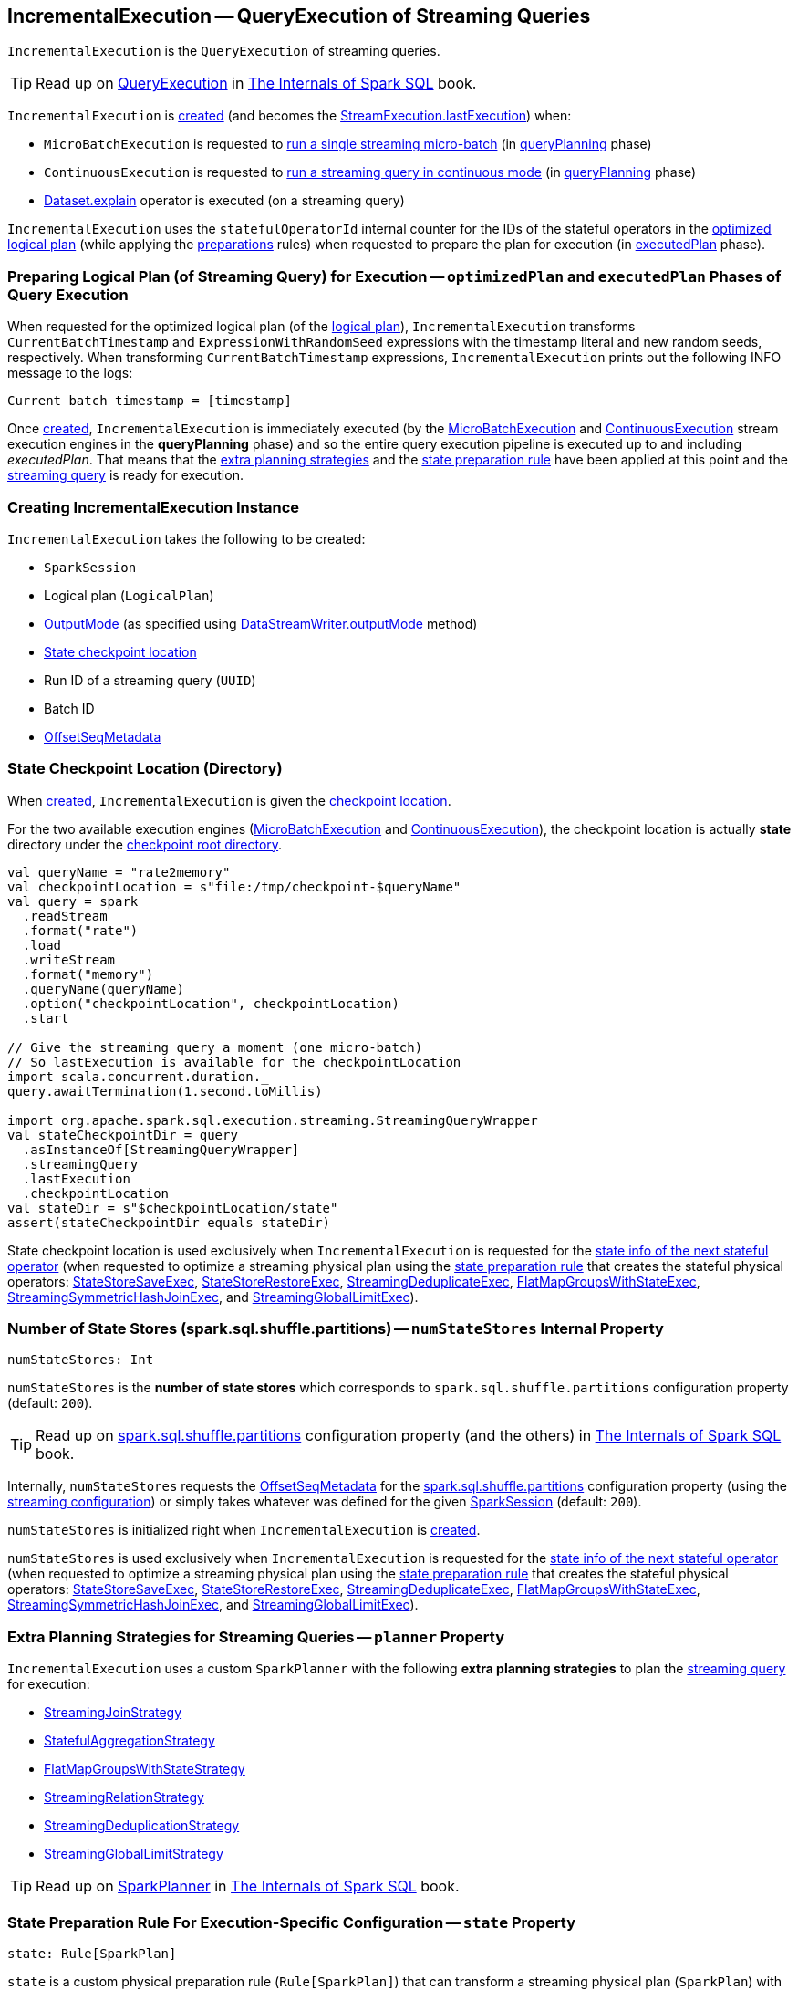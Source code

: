 == [[IncrementalExecution]] IncrementalExecution -- QueryExecution of Streaming Queries

`IncrementalExecution` is the `QueryExecution` of streaming queries.

TIP: Read up on https://jaceklaskowski.gitbooks.io/mastering-spark-sql/spark-sql-QueryExecution.html[QueryExecution] in https://bit.ly/spark-sql-internals[The Internals of Spark SQL] book.

`IncrementalExecution` is <<creating-instance, created>> (and becomes the <<spark-sql-streaming-StreamExecution.adoc#lastExecution, StreamExecution.lastExecution>>) when:

* `MicroBatchExecution` is requested to <<spark-sql-streaming-MicroBatchExecution.adoc#runBatch, run a single streaming micro-batch>> (in <<spark-sql-streaming-MicroBatchExecution.adoc#runBatch-queryPlanning, queryPlanning>> phase)

* `ContinuousExecution` is requested to <<spark-sql-streaming-ContinuousExecution.adoc#runContinuous, run a streaming query in continuous mode>> (in <<spark-sql-streaming-ContinuousExecution.adoc#runContinuous-queryPlanning, queryPlanning>> phase)

* <<spark-sql-streaming-Dataset-operators.adoc#explain, Dataset.explain>> operator is executed (on a streaming query)

[[statefulOperatorId]]
`IncrementalExecution` uses the `statefulOperatorId` internal counter for the IDs of the stateful operators in the <<optimizedPlan, optimized logical plan>> (while applying the <<preparations, preparations>> rules) when requested to prepare the plan for execution (in <<executedPlan, executedPlan>> phase).

=== [[preparing-for-execution]][[optimizedPlan]][[executedPlan]][[preparations]] Preparing Logical Plan (of Streaming Query) for Execution -- `optimizedPlan` and `executedPlan` Phases of Query Execution

When requested for the optimized logical plan (of the <<logicalPlan, logical plan>>), `IncrementalExecution` transforms `CurrentBatchTimestamp` and `ExpressionWithRandomSeed` expressions with the timestamp literal and new random seeds, respectively. When transforming `CurrentBatchTimestamp` expressions, `IncrementalExecution` prints out the following INFO message to the logs:

```
Current batch timestamp = [timestamp]
```

Once <<creating-instance, created>>, `IncrementalExecution` is immediately executed (by the <<spark-sql-streaming-MicroBatchExecution.adoc#, MicroBatchExecution>> and <<spark-sql-streaming-ContinuousExecution.adoc#, ContinuousExecution>> stream execution engines in the *queryPlanning* phase) and so the entire query execution pipeline is executed up to and including _executedPlan_. That means that the <<extraPlanningStrategies, extra planning strategies>> and the <<state, state preparation rule>> have been applied at this point and the <<logicalPlan, streaming query>> is ready for execution.

=== [[creating-instance]] Creating IncrementalExecution Instance

`IncrementalExecution` takes the following to be created:

* [[sparkSession]] `SparkSession`
* [[logicalPlan]] Logical plan (`LogicalPlan`)
* [[outputMode]] <<spark-sql-streaming-OutputMode.adoc#, OutputMode>> (as specified using <<spark-sql-streaming-DataStreamWriter.adoc#outputMode, DataStreamWriter.outputMode>> method)
* [[checkpointLocation]] <<state-checkpoint-location, State checkpoint location>>
* [[runId]] Run ID of a streaming query (`UUID`)
* [[currentBatchId]] Batch ID
* [[offsetSeqMetadata]] <<spark-sql-streaming-OffsetSeqMetadata.adoc#, OffsetSeqMetadata>>

=== [[state-checkpoint-location]] State Checkpoint Location (Directory)

When <<creating-instance, created>>, `IncrementalExecution` is given the <<checkpointLocation, checkpoint location>>.

For the two available execution engines (<<spark-sql-streaming-MicroBatchExecution.adoc#, MicroBatchExecution>> and <<spark-sql-streaming-ContinuousExecution.adoc#, ContinuousExecution>>), the checkpoint location is actually *state* directory under the <<spark-sql-streaming-StreamExecution.adoc#resolvedCheckpointRoot, checkpoint root directory>>.

[source, scala]
----
val queryName = "rate2memory"
val checkpointLocation = s"file:/tmp/checkpoint-$queryName"
val query = spark
  .readStream
  .format("rate")
  .load
  .writeStream
  .format("memory")
  .queryName(queryName)
  .option("checkpointLocation", checkpointLocation)
  .start

// Give the streaming query a moment (one micro-batch)
// So lastExecution is available for the checkpointLocation
import scala.concurrent.duration._
query.awaitTermination(1.second.toMillis)

import org.apache.spark.sql.execution.streaming.StreamingQueryWrapper
val stateCheckpointDir = query
  .asInstanceOf[StreamingQueryWrapper]
  .streamingQuery
  .lastExecution
  .checkpointLocation
val stateDir = s"$checkpointLocation/state"
assert(stateCheckpointDir equals stateDir)
----

State checkpoint location is used exclusively when `IncrementalExecution` is requested for the <<nextStatefulOperationStateInfo, state info of the next stateful operator>> (when requested to optimize a streaming physical plan using the <<state, state preparation rule>> that creates the stateful physical operators: <<spark-sql-streaming-StateStoreSaveExec.adoc#, StateStoreSaveExec>>, <<spark-sql-streaming-StateStoreRestoreExec.adoc#, StateStoreRestoreExec>>, <<spark-sql-streaming-StreamingDeduplicateExec.adoc#, StreamingDeduplicateExec>>, <<spark-sql-streaming-FlatMapGroupsWithStateExec.adoc#, FlatMapGroupsWithStateExec>>, <<spark-sql-streaming-StreamingSymmetricHashJoinExec.adoc#, StreamingSymmetricHashJoinExec>>, and <<spark-sql-streaming-StreamingGlobalLimitExec.adoc#, StreamingGlobalLimitExec>>).

=== [[numStateStores]] Number of State Stores (spark.sql.shuffle.partitions) -- `numStateStores` Internal Property

[source, scala]
----
numStateStores: Int
----

`numStateStores` is the *number of state stores* which corresponds to `spark.sql.shuffle.partitions` configuration property (default: `200`).

TIP: Read up on https://jaceklaskowski.gitbooks.io/mastering-spark-sql/spark-sql-properties.html#spark.sql.shuffle.partitions[spark.sql.shuffle.partitions] configuration property (and the others) in https://bit.ly/spark-sql-internals[The Internals of Spark SQL] book.

Internally, `numStateStores` requests the <<offsetSeqMetadata, OffsetSeqMetadata>> for the <<spark-sql-streaming-SQLConf.adoc#SHUFFLE_PARTITIONS, spark.sql.shuffle.partitions>> configuration property (using the <<spark-sql-streaming-OffsetSeqMetadata.adoc#conf, streaming configuration>>) or simply takes whatever was defined for the given <<sparkSession, SparkSession>> (default: `200`).

`numStateStores` is initialized right when `IncrementalExecution` is <<creating-instance, created>>.

`numStateStores` is used exclusively when `IncrementalExecution` is requested for the <<nextStatefulOperationStateInfo, state info of the next stateful operator>> (when requested to optimize a streaming physical plan using the <<state, state preparation rule>> that creates the stateful physical operators: <<spark-sql-streaming-StateStoreSaveExec.adoc#, StateStoreSaveExec>>, <<spark-sql-streaming-StateStoreRestoreExec.adoc#, StateStoreRestoreExec>>, <<spark-sql-streaming-StreamingDeduplicateExec.adoc#, StreamingDeduplicateExec>>, <<spark-sql-streaming-FlatMapGroupsWithStateExec.adoc#, FlatMapGroupsWithStateExec>>, <<spark-sql-streaming-StreamingSymmetricHashJoinExec.adoc#, StreamingSymmetricHashJoinExec>>, and <<spark-sql-streaming-StreamingGlobalLimitExec.adoc#, StreamingGlobalLimitExec>>).

=== [[planner]][[extraPlanningStrategies]] Extra Planning Strategies for Streaming Queries -- `planner` Property

`IncrementalExecution` uses a custom `SparkPlanner` with the following *extra planning strategies* to plan the <<logicalPlan, streaming query>> for execution:

* <<spark-sql-streaming-StreamingJoinStrategy.adoc#, StreamingJoinStrategy>>
* <<spark-sql-streaming-StatefulAggregationStrategy.adoc#, StatefulAggregationStrategy>>
* <<spark-sql-streaming-FlatMapGroupsWithStateStrategy.adoc#, FlatMapGroupsWithStateStrategy>>
* <<spark-sql-streaming-StreamingRelationStrategy.adoc#, StreamingRelationStrategy>>
* <<spark-sql-streaming-StreamingDeduplicationStrategy.adoc#, StreamingDeduplicationStrategy>>
* <<spark-sql-streaming-StreamingGlobalLimitStrategy.adoc#, StreamingGlobalLimitStrategy>>

TIP: Read up on https://jaceklaskowski.gitbooks.io/mastering-spark-sql/spark-sql-SparkPlanner.html[SparkPlanner] in https://bit.ly/spark-sql-internals[The Internals of Spark SQL] book.

=== [[state]] State Preparation Rule For Execution-Specific Configuration -- `state` Property

[source, scala]
----
state: Rule[SparkPlan]
----

`state` is a custom physical preparation rule (`Rule[SparkPlan]`) that can transform a streaming physical plan (`SparkPlan`) with the following physical operators:

* <<spark-sql-streaming-StateStoreSaveExec.adoc#, StateStoreSaveExec>> with any unary physical operator (`UnaryExecNode`) with a <<spark-sql-streaming-StateStoreRestoreExec.adoc#, StateStoreRestoreExec>>

* <<spark-sql-streaming-StreamingDeduplicateExec.adoc#, StreamingDeduplicateExec>>

* <<spark-sql-streaming-FlatMapGroupsWithStateExec.adoc#, FlatMapGroupsWithStateExec>>

* <<spark-sql-streaming-StreamingSymmetricHashJoinExec.adoc#, StreamingSymmetricHashJoinExec>>

* <<spark-sql-streaming-StreamingGlobalLimitExec.adoc#, StreamingGlobalLimitExec>>

`state` simply transforms the physical plan with the above physical operators and fills out the execution-specific configuration:

* <<nextStatefulOperationStateInfo, nextStatefulOperationStateInfo>> for the state info

* <<outputMode, OutputMode>>

* <<spark-sql-streaming-OffsetSeqMetadata.adoc#batchWatermarkMs, batchWatermarkMs>> (through the <<offsetSeqMetadata, OffsetSeqMetadata>>) for the event-time watermark

* <<spark-sql-streaming-OffsetSeqMetadata.adoc#batchTimestampMs, batchTimestampMs>> (through the <<offsetSeqMetadata, OffsetSeqMetadata>>) for the current timestamp

`state` rule is used (as part of the physical query optimizations) when `IncrementalExecution` is requested to <<executedPlan, optimize (prepare) the physical plan of the streaming query>> (once for <<spark-sql-streaming-ContinuousExecution.adoc#, ContinuousExecution>> and every trigger for <<spark-sql-streaming-MicroBatchExecution.adoc#, MicroBatchExecution>> in their *queryPlanning* phases).

TIP: Read up on https://jaceklaskowski.gitbooks.io/mastering-spark-sql/spark-sql-QueryExecution.html#preparations[Physical Query Optimizations] in https://bit.ly/spark-sql-internals[The Internals of Spark SQL] book.

=== [[nextStatefulOperationStateInfo]] `nextStatefulOperationStateInfo` Internal Method

[source, scala]
----
nextStatefulOperationStateInfo(): StatefulOperatorStateInfo
----

`nextStatefulOperationStateInfo` simply creates a new <<spark-sql-streaming-StatefulOperatorStateInfo.adoc#, StatefulOperatorStateInfo>> with the <<state-checkpoint-location, state checkpoint location>>, the <<runId, run ID>> (of the streaming query), the next <<statefulOperatorId, statefulOperator ID>>, the <<currentBatchId, current batch ID>>, and the <<numStateStores, number of state stores>>.

[NOTE]
====
The only changing part of `StatefulOperatorStateInfo` across executions of the `nextStatefulOperationStateInfo` method is the the next <<statefulOperatorId, statefulOperator ID>>.

All the other properties (the <<state-checkpoint-location, state checkpoint location>>, the <<runId, run ID>>, the <<currentBatchId, current batch ID>>, and the <<numStateStores, number of state stores>>) are the same within a single `IncrementalExecution` instance.

The only two properties that may ever change are the <<runId, run ID>> (after a streaming query is restarted from the checkpoint) and the <<currentBatchId, current batch ID>> (every micro-batch in <<spark-sql-streaming-MicroBatchExecution.adoc#, MicroBatchExecution>> execution engine).
====

NOTE: `nextStatefulOperationStateInfo` is used exclusively when `IncrementalExecution` is requested to optimize a streaming physical plan using the <<state, state preparation rule>> (and creates the stateful physical operators: <<spark-sql-streaming-StateStoreSaveExec.adoc#, StateStoreSaveExec>>, <<spark-sql-streaming-StateStoreRestoreExec.adoc#, StateStoreRestoreExec>>, <<spark-sql-streaming-StreamingDeduplicateExec.adoc#, StreamingDeduplicateExec>>, <<spark-sql-streaming-FlatMapGroupsWithStateExec.adoc#, FlatMapGroupsWithStateExec>>, <<spark-sql-streaming-StreamingSymmetricHashJoinExec.adoc#, StreamingSymmetricHashJoinExec>>, and <<spark-sql-streaming-StreamingGlobalLimitExec.adoc#, StreamingGlobalLimitExec>>).

=== [[shouldRunAnotherBatch]] `shouldRunAnotherBatch` Method

[source, scala]
----
shouldRunAnotherBatch(newMetadata: OffsetSeqMetadata): Boolean
----

`shouldRunAnotherBatch`...FIXME

NOTE: `shouldRunAnotherBatch` is used exclusively when `MicroBatchExecution` is requested to <<spark-sql-streaming-MicroBatchExecution.adoc#constructNextBatch, construct the next streaming micro-batch>>.

=== [[demo]] Demo: State Checkpoint Directory

[source, scala]
----
// START: Only for easier debugging
// The state is then only for one partition
// which should make monitoring easier
import org.apache.spark.sql.internal.SQLConf.SHUFFLE_PARTITIONS
spark.sessionState.conf.setConf(SHUFFLE_PARTITIONS, 1)

assert(spark.sessionState.conf.numShufflePartitions == 1)
// END: Only for easier debugging

val counts = spark
  .readStream
  .format("rate")
  .load
  .groupBy(window($"timestamp", "5 seconds") as "group")
  .agg(count("value") as "value_count") // <-- creates an Aggregate logical operator
  .orderBy("group")  // <-- makes for easier checking

assert(counts.isStreaming, "This should be a streaming query")

// Search for "checkpoint = <unknown>" in the following output
// Looks for StateStoreSave and StateStoreRestore
scala> counts.explain
== Physical Plan ==
*(5) Sort [group#5 ASC NULLS FIRST], true, 0
+- Exchange rangepartitioning(group#5 ASC NULLS FIRST, 1)
   +- *(4) HashAggregate(keys=[window#11], functions=[count(value#1L)])
      +- StateStoreSave [window#11], state info [ checkpoint = <unknown>, runId = 558bf725-accb-487d-97eb-f790fa4a6138, opId = 0, ver = 0, numPartitions = 1], Append, 0, 2
         +- *(3) HashAggregate(keys=[window#11], functions=[merge_count(value#1L)])
            +- StateStoreRestore [window#11], state info [ checkpoint = <unknown>, runId = 558bf725-accb-487d-97eb-f790fa4a6138, opId = 0, ver = 0, numPartitions = 1], 2
               +- *(2) HashAggregate(keys=[window#11], functions=[merge_count(value#1L)])
                  +- Exchange hashpartitioning(window#11, 1)
                     +- *(1) HashAggregate(keys=[window#11], functions=[partial_count(value#1L)])
                        +- *(1) Project [named_struct(start, precisetimestampconversion(((((CASE WHEN (cast(CEIL((cast((precisetimestampconversion(timestamp#0, TimestampType, LongType) - 0) as double) / 5000000.0)) as double) = (cast((precisetimestampconversion(timestamp#0, TimestampType, LongType) - 0) as double) / 5000000.0)) THEN (CEIL((cast((precisetimestampconversion(timestamp#0, TimestampType, LongType) - 0) as double) / 5000000.0)) + 1) ELSE CEIL((cast((precisetimestampconversion(timestamp#0, TimestampType, LongType) - 0) as double) / 5000000.0)) END + 0) - 1) * 5000000) + 0), LongType, TimestampType), end, precisetimestampconversion(((((CASE WHEN (cast(CEIL((cast((precisetimestampconversion(timestamp#0, TimestampType, LongType) - 0) as double) / 5000000.0)) as double) = (cast((precisetimestampconversion(timestamp#0, TimestampType, LongType) - 0) as double) / 5000000.0)) THEN (CEIL((cast((precisetimestampconversion(timestamp#0, TimestampType, LongType) - 0) as double) / 5000000.0)) + 1) ELSE CEIL((cast((precisetimestampconversion(timestamp#0, TimestampType, LongType) - 0) as double) / 5000000.0)) END + 0) - 1) * 5000000) + 5000000), LongType, TimestampType)) AS window#11, value#1L]
                           +- *(1) Filter isnotnull(timestamp#0)
                              +- StreamingRelation rate, [timestamp#0, value#1L]

// Start the query to access lastExecution that has the checkpoint resolved
import scala.concurrent.duration._
import org.apache.spark.sql.streaming.{OutputMode, Trigger}
val t = Trigger.ProcessingTime(1.hour) // should be enough time for exploration
val sq = counts
  .writeStream
  .format("console")
  .option("truncate", false)
  .option("checkpointLocation", "/tmp/spark-streams-state-checkpoint-root")
  .trigger(t)
  .outputMode(OutputMode.Complete)
  .start

// wait till the first batch which should happen right after start

import org.apache.spark.sql.execution.streaming._
val lastExecution = sq.asInstanceOf[StreamingQueryWrapper].streamingQuery.lastExecution
scala> println(lastExecution.checkpointLocation)
file:/tmp/spark-streams-state-checkpoint-root/state
----

